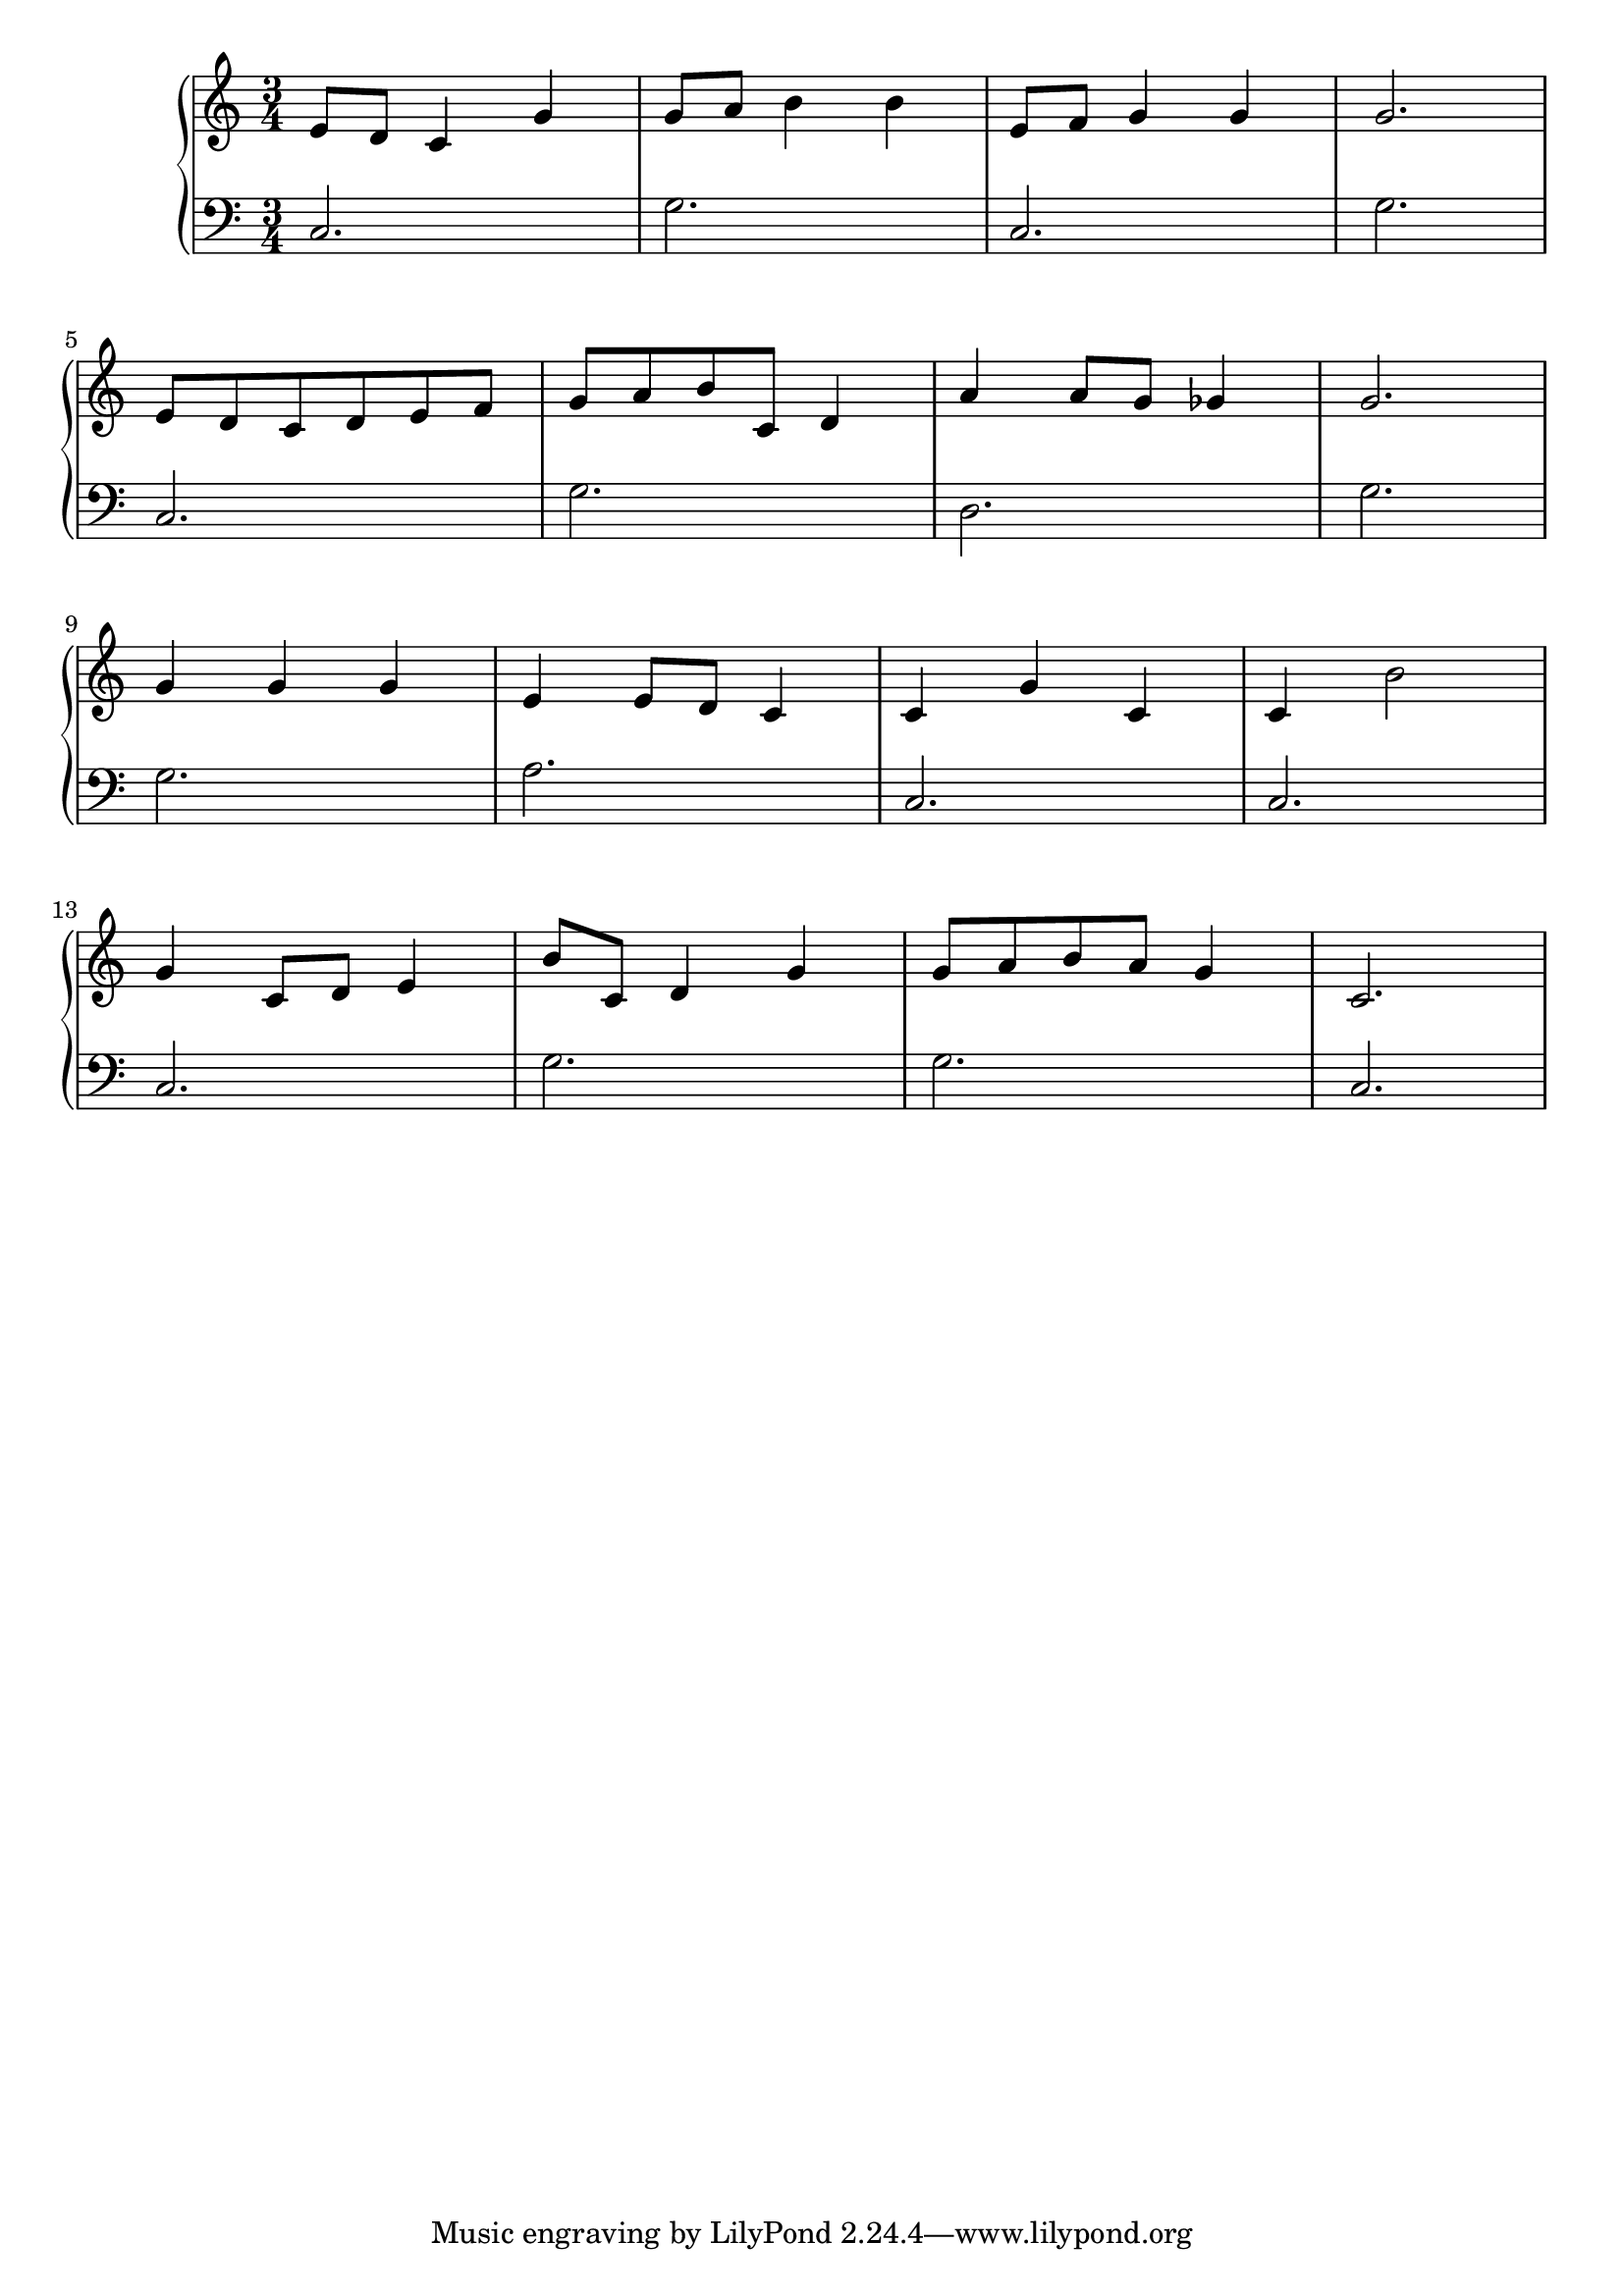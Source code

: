 \version "2.18.2"{\new PianoStaff 
<< \new Staff { \time 3/4 \clef "treble" \key c \major e'8 d' c'4 g' g'8 a' b'4 b' e'8 f' g'4 g' g'2. \break e'8 d' c' d' e' f' g' a' b' c' d'4 a' a'8 g' ges'4 g'2. \break g'4 g' g' e' e'8 d' c'4 c' g' c' c' b'2 \break g'4 c'8 d' e'4 b'8 c' d'4 g' g'8 a' b' a' g'4 c'2. }
\new Staff { \clef "bass" c2. g c g \break c g d g \break g a c c \break c g g c } >>}